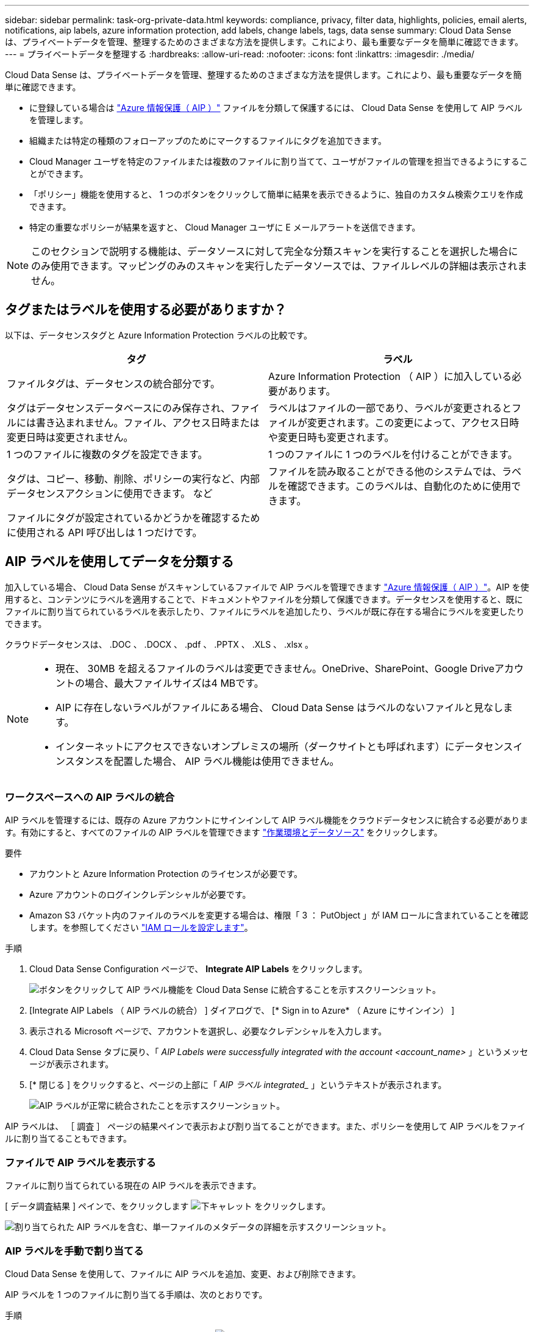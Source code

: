---
sidebar: sidebar 
permalink: task-org-private-data.html 
keywords: compliance, privacy, filter data, highlights, policies, email alerts, notifications, aip labels, azure information protection, add labels, change labels, tags, data sense 
summary: Cloud Data Sense は、プライベートデータを管理、整理するためのさまざまな方法を提供します。これにより、最も重要なデータを簡単に確認できます。 
---
= プライベートデータを整理する
:hardbreaks:
:allow-uri-read: 
:nofooter: 
:icons: font
:linkattrs: 
:imagesdir: ./media/


[role="lead"]
Cloud Data Sense は、プライベートデータを管理、整理するためのさまざまな方法を提供します。これにより、最も重要なデータを簡単に確認できます。

* に登録している場合は link:https://azure.microsoft.com/en-us/services/information-protection/["Azure 情報保護（ AIP ）"^] ファイルを分類して保護するには、 Cloud Data Sense を使用して AIP ラベルを管理します。
* 組織または特定の種類のフォローアップのためにマークするファイルにタグを追加できます。
* Cloud Manager ユーザを特定のファイルまたは複数のファイルに割り当てて、ユーザがファイルの管理を担当できるようにすることができます。
* 「ポリシー」機能を使用すると、 1 つのボタンをクリックして簡単に結果を表示できるように、独自のカスタム検索クエリを作成できます。
* 特定の重要なポリシーが結果を返すと、 Cloud Manager ユーザに E メールアラートを送信できます。



NOTE: このセクションで説明する機能は、データソースに対して完全な分類スキャンを実行することを選択した場合にのみ使用できます。マッピングのみのスキャンを実行したデータソースでは、ファイルレベルの詳細は表示されません。



== タグまたはラベルを使用する必要がありますか？

以下は、データセンスタグと Azure Information Protection ラベルの比較です。

[cols="50,50"]
|===
| タグ | ラベル 


| ファイルタグは、データセンスの統合部分です。 | Azure Information Protection （ AIP ）に加入している必要があります。 


| タグはデータセンスデータベースにのみ保存され、ファイルには書き込まれません。ファイル、アクセス日時または変更日時は変更されません。 | ラベルはファイルの一部であり、ラベルが変更されるとファイルが変更されます。この変更によって、アクセス日時や変更日時も変更されます。 


| 1 つのファイルに複数のタグを設定できます。 | 1 つのファイルに 1 つのラベルを付けることができます。 


| タグは、コピー、移動、削除、ポリシーの実行など、内部データセンスアクションに使用できます。 など | ファイルを読み取ることができる他のシステムでは、ラベルを確認できます。このラベルは、自動化のために使用できます。 


| ファイルにタグが設定されているかどうかを確認するために使用される API 呼び出しは 1 つだけです。 |  
|===


== AIP ラベルを使用してデータを分類する

加入している場合、 Cloud Data Sense がスキャンしているファイルで AIP ラベルを管理できます link:https://azure.microsoft.com/en-us/services/information-protection/["Azure 情報保護（ AIP ）"^]。AIP を使用すると、コンテンツにラベルを適用することで、ドキュメントやファイルを分類して保護できます。データセンスを使用すると、既にファイルに割り当てられているラベルを表示したり、ファイルにラベルを追加したり、ラベルが既に存在する場合にラベルを変更したりできます。

クラウドデータセンスは、 .DOC 、 .DOCX 、 .pdf 、 .PPTX 、 .XLS 、 .xlsx 。

[NOTE]
====
* 現在、 30MB を超えるファイルのラベルは変更できません。OneDrive、SharePoint、Google Driveアカウントの場合、最大ファイルサイズは4 MBです。
* AIP に存在しないラベルがファイルにある場合、 Cloud Data Sense はラベルのないファイルと見なします。
* インターネットにアクセスできないオンプレミスの場所（ダークサイトとも呼ばれます）にデータセンスインスタンスを配置した場合、 AIP ラベル機能は使用できません。


====


=== ワークスペースへの AIP ラベルの統合

AIP ラベルを管理するには、既存の Azure アカウントにサインインして AIP ラベル機能をクラウドデータセンスに統合する必要があります。有効にすると、すべてのファイルの AIP ラベルを管理できます link:concept-cloud-compliance.html#supported-working-environments-and-data-sources["作業環境とデータソース"^] をクリックします。

.要件
* アカウントと Azure Information Protection のライセンスが必要です。
* Azure アカウントのログインクレデンシャルが必要です。
* Amazon S3 バケット内のファイルのラベルを変更する場合は、権限「 3 ： PutObject 」が IAM ロールに含まれていることを確認します。を参照してください link:task-scanning-s3.html#reviewing-s3-prerequisites["IAM ロールを設定します"^]。


.手順
. Cloud Data Sense Configuration ページで、 *Integrate AIP Labels* をクリックします。
+
image:screenshot_compliance_integrate_aip_labels.png["ボタンをクリックして AIP ラベル機能を Cloud Data Sense に統合することを示すスクリーンショット。"]

. [Integrate AIP Labels （ AIP ラベルの統合） ] ダイアログで、 [* Sign in to Azure* （ Azure にサインイン） ]
. 表示される Microsoft ページで、アカウントを選択し、必要なクレデンシャルを入力します。
. Cloud Data Sense タブに戻り、「 _AIP Labels were successfully integrated with the account <account_name>_ 」というメッセージが表示されます。
. [* 閉じる ] をクリックすると、ページの上部に「 _AIP ラベル integrated__ 」というテキストが表示されます。
+
image:screenshot_compliance_aip_labels_int.png["AIP ラベルが正常に統合されたことを示すスクリーンショット。"]



AIP ラベルは、 ［ 調査 ］ ページの結果ペインで表示および割り当てることができます。また、ポリシーを使用して AIP ラベルをファイルに割り当てることもできます。



=== ファイルで AIP ラベルを表示する

ファイルに割り当てられている現在の AIP ラベルを表示できます。

[ データ調査結果 ] ペインで、をクリックします image:button_down_caret.png["下キャレット"] をクリックします。

image:screenshot_compliance_show_label.png["割り当てられた AIP ラベルを含む、単一ファイルのメタデータの詳細を示すスクリーンショット。"]



=== AIP ラベルを手動で割り当てる

Cloud Data Sense を使用して、ファイルに AIP ラベルを追加、変更、および削除できます。

AIP ラベルを 1 つのファイルに割り当てる手順は、次のとおりです。

.手順
. [ データ調査結果 ] ペインで、をクリックします image:button_down_caret.png["下キャレット"] をクリックします。
+
image:screenshot_compliance_add_label_manually.png["[ データ調査 ] ページのファイルのメタデータの詳細を示すスクリーンショット。"]

. [* このファイルにラベルを割り当て * ] をクリックして、ラベルを選択します。
+
ラベルがファイルメタデータに表示されます。



AIP ラベルを複数のファイルに割り当てるには、次の手順を実行します。

.手順
. [ データ調査結果 ] ペインで、ラベル付けするファイルを選択します。
+
image:screenshot_compliance_tag_multi_files.png["ラベル付けするファイルの選択方法を示すスクリーンショットと、 [ データ調査 ] ページの [ ラベル ] ボタン。"]

+
** 個々のファイルを選択するには、各ファイル（image:button_backup_1_volume.png[""]）。
** 現在のページのすべてのファイルを選択するには、タイトル行（image:button_select_all_files.png[""]）。


. ボタンバーの * Label * をクリックし、 AIP ラベルを選択します。
+
image:screenshot_compliance_select_aip_label_multi.png["データ調査ページで AIP ラベルを複数のファイルに割り当てる方法を示すスクリーンショット。"]

+
AIP ラベルが、選択したすべてのファイルのメタデータに追加されます。





=== ポリシーを使用して AIP ラベルを自動的に割り当てます

AIP ラベルは、ポリシーの条件を満たすすべてのファイルに割り当てることができます。ポリシーの作成時に AIP ラベルを指定することも、ポリシーの編集時にラベルを追加することもできます。

Cloud Data Sense がファイルをスキャンすると、ファイルにラベルが追加または更新されます。

ラベルがすでにファイルに適用されているかどうか、およびラベルの分類レベルによって、ラベルを変更するときに次のアクションが実行されます。

[cols="60,40"]
|===
| ファイルの内容 | 作業 


| にはラベルがありません | ラベルが追加されます 


| 下位レベルの分類の既存のラベルがあります | 上位レベルのラベルが追加されます 


| より高いレベルの分類の既存のラベルがあります | 上位レベルのラベルが保持されます 


| 手動とポリシーの両方でラベルが割り当てられます | 上位レベルのラベルが追加されます 


| 2 つのポリシーによって 2 つの異なるラベルが割り当てられます | 上位レベルのラベルが追加されます 
|===
AIP ラベルを既存のポリシーに追加する手順は、次のとおりです。

.手順
. [ ポリシーリスト ] ページで、 AIP ラベルを追加（または変更）するポリシーの *Edit* をクリックします。
+
image:screenshot_compliance_add_label_highlight_1.png["既存のポリシーの編集方法を示すスクリーンショット。"]

. [ ポリシーの編集 ] ページで、 [ ポリシー ] パラメータに一致するファイルの自動ラベルを有効にするチェックボックスをオンにして、ラベル（ *General* など）を選択します。
+
image:screenshot_compliance_add_label_highlight_2.png["ポリシーに一致するファイルに割り当てるラベルを選択する方法を示すスクリーンショット。"]

. [ ポリシーの保存 *] をクリックすると、 [ ポリシー概要 ] にラベルが表示されます。



NOTE: ポリシーにラベルが設定されていても、ラベルが AIP から削除されている場合、ラベル名はオフになり、ラベルは割り当てられなくなります。



=== AIP 連動の削除

ファイル内の AIP ラベルを管理する機能が不要になった場合は、クラウドデータセンスインターフェイスから AIP アカウントを削除できます。

データセンスを使用して追加したラベルは変更されません。ファイルに存在するラベルは、現在存在しているラベルのままになります。

.手順
. _Configuration_page で、 *AIP ラベル統合 > 統合の削除 * をクリックします。
+
image:screenshot_compliance_un_integrate_aip_labels.png["クラウドデータセンスとの AIP 統合を削除する方法を示すスクリーンショット。"]

. 確認ダイアログで、 [ 統合の削除（ Remove Integration ） ] をクリックします。




== タグを適用してスキャンしたファイルを管理します

特定の種類のフォローアップでマークするファイルにタグを追加できます。たとえば、重複するファイルがいくつか見つかった場合に、それらのファイルを 1 つ削除する必要がありますが、削除するファイルを確認する必要があります。このファイルに「削除するチェック」というタグを追加すると、このファイルに何らかの調査と将来のアクションが必要であることがわかります。

データセンスを使用すると、ファイルに割り当てられているタグを表示したり、ファイルのタグを追加または削除したり、名前を変更したり、既存のタグを削除したりできます。

AIP ラベルがファイルメタデータの一部であるのと同じ方法で、タグがファイルに追加されないことに注意してください。このタグは、 Cloud Manager ユーザが Cloud Data Sense を使用して確認するだけで表示されるので、ファイルを削除する必要があるか、特定の種類のフォローアップを確認する必要があるかを確認できます。


TIP: Cloud Data Sense でファイルに割り当てられているタグは、ボリュームや仮想マシンのインスタンスなど、リソースに追加できるタグには関連していません。データセンスタグは、ファイルレベルで適用されます。



=== 特定のタグが適用されているファイルを表示しています

特定のタグが割り当てられているすべてのファイルを表示できます。

. Cloud Data Sense の [* Investigation* （調査 * ） ] タブをクリックします。
. [ データ調査 ] ページで、 [ フィルタ ] ペインの [* タグ ] をクリックし、必要なタグを選択します。
+
image:screenshot_compliance_filter_status.png["[ フィルタ ] ペインからタグを選択する方法を示すスクリーンショット。"]

+
[ 調査結果 ] ペインには、これらのタグが割り当てられているすべてのファイルが表示されます。





=== ファイルにタグを割り当てます

タグは、単一のファイルまたはファイルのグループに追加できます。

タグを 1 つのファイルに追加するには：

.手順
. [ データ調査結果 ] ペインで、をクリックします image:button_down_caret.png["下キャレット"] をクリックします。
. [* タグ * （ * Tags * ） ] フィールドをクリックすると、現在割り当てられているタグが表示されます。
. タグを追加します。
+
** 既存のタグを割り当てるには、「 * 新しいタグ ... 」フィールドをクリックして、タグの名前を入力します。探しているタグが表示されたら、そのタグを選択して * Enter * を押します。
** 新しいタグを作成してファイルに割り当てるには、 [ 新しいタグ ...] * フィールドをクリックし、新しいタグの名前を入力して、 *Enter* キーを押します。
+
image:screenshot_compliance_add_status_manually.png["[ データ調査 ] ページでファイルにタグを割り当てる方法を示すスクリーンショット。"]

+
タグがファイルメタデータに表示されます。





複数のファイルにタグを追加するには：

.手順
. [ データ調査結果 ] ペインで、タグを付けるファイルを選択します。
+
image:screenshot_compliance_tag_multi_files.png["[ データ調査 ] ページから、タグを付けるファイルの選択方法と [ タグ ] ボタンを示すスクリーンショット。"]

+
** 個々のファイルを選択するには、各ファイル（image:button_backup_1_volume.png[""]）。
** 現在のページのすべてのファイルを選択するには、タイトル行（image:button_select_all_files.png[""]）。


. ボタンバーで * タグ * をクリックすると、現在割り当てられているタグが表示されます。
. タグを追加します。
+
** 既存のタグを割り当てるには、「 * 新しいタグ ... 」フィールドをクリックして、タグの名前を入力します。探しているタグが表示されたら、そのタグを選択して * Enter * を押します。
** 新しいタグを作成してファイルに割り当てるには、 [ 新しいタグ ...] * フィールドをクリックし、新しいタグの名前を入力して、 *Enter* キーを押します。
+
image:screenshot_compliance_select_tags_multi.png["[ データ調査 ] ページで複数のファイルにタグを割り当てる方法を示すスクリーンショット。"]



. 確認ダイアログでタグの追加を承認し、選択したすべてのファイルのメタデータにタグを追加します。




=== ファイルからタグを削除しています

不要になったタグは削除できます。

既存のタグの * x * をクリックするだけです。

image:button_delete_datasense_file_tag.png["このトピックのどこかに追加してください"]

複数のファイルを選択した場合、タグはすべてのファイルから削除されます。



== 特定のファイルを管理するためのユーザの割り当て

Cloud Manager ユーザには特定のファイルまたは複数のファイルを割り当てることができます。これにより、ファイルに対して実行する必要があるフォローアップアクションをユーザが実行できるようになります。この機能は、多くの場合、カスタムステータスタグをファイルに追加する機能で使用されます。

たとえば、特定の個人データを含むファイルで、読み取りおよび書き込みアクセス（オープン権限）を大量に許可する場合などです。したがって、 Status タグ「 Change permissions 」を割り当て、このファイルをユーザー「 Joan Smith 」に割り当てて、問題の修正方法を決定することができます。問題を修正すると、 Status タグが「 Completed 」に変更されることがあります。

ユーザ名はファイルメタデータの一部としてファイルに追加されません。 Cloud Data Sense を使用している場合、 Cloud Manager ユーザから確認できます。

[ 調査 ] ページの新しいフィルタを使用すると、 [ 割り当て先 ] フィールドに同じユーザーを持つすべてのファイルを簡単に表示できます。

ユーザーを 1 つのファイルに割り当てるには、次の手順を実行します。

.手順
. [ データ調査結果 ] ペインで、をクリックします image:button_down_caret.png["下キャレット"] をクリックします。
. [*Assigned To*] フィールドをクリックして、ユーザ名を選択します。
+
image:screenshot_compliance_add_user_manually.png["[ データ調査 ] ページでファイルにユーザーを割り当てる方法を示すスクリーンショット。"]

+
ユーザ名がファイルメタデータに表示されます。



ユーザーを複数のファイルに割り当てるには：

.手順
. [ データ調査結果 ] ペインで、ユーザーに割り当てるファイルを選択します。
+
image:screenshot_compliance_tag_multi_files.png["[ データ調査 ] ページから、ユーザーに割り当てるファイルの選択方法と [ 割り当て先 ] ボタンを示すスクリーンショット。"]

+
** 個々のファイルを選択するには、各ファイル（image:button_backup_1_volume.png[""]）。
** 現在のページのすべてのファイルを選択するには、タイトル行（image:button_select_all_files.png[""]）。


. ボタンバーで * Assign to * をクリックし、ユーザー名を選択します。
+
image:screenshot_compliance_select_user_multi.png["[ データ調査 ] ページでユーザーを複数のファイルに割り当てる方法を示すスクリーンショット。"]

+
選択したすべてのファイルのメタデータにユーザが追加されます。





== ポリシーを使用したデータの制御

ポリシーは、よく要求されるコンプライアンスクエリーの [ 調査 ] ページで検索結果を表示するカスタムフィルタのお気に入りリストのようなものです。Cloud Data Sense は、お客様からの一般的なリクエストに基づいて、一連の事前定義されたポリシーを提供します。組織固有の検索結果を提供するカスタムポリシーを作成できます。

ポリシーには次の機能があります。

* <<List of predefined Policies,事前定義されたポリシー>> ユーザの要求に基づいて作成されます
* 独自のカスタムポリシーを作成できます
* ポリシーの結果を含む [ 調査 ] ページを起動します ワンクリックで
* Cloud Manager ユーザに特定の重大度の E メールアラートを送信する ポリシーによって結果が返されるので、通知を取得して保護することができます データを
* AIP の割り当て（ Azure 情報保護） 定義された条件に一致するすべてのファイルに自動的にラベルを付けます ポリシー内
* 特定のポリシーで結果が返されたときにファイルを自動的に削除して（ 1 日に 1 回）、データを自動的に保護できます


順守ダッシュボードの * ポリシー * タブには、クラウドデータセンスのこのインスタンスで使用可能なすべての定義済みおよびカスタムポリシーが一覧表示されます。

image:screenshot_compliance_highlights_tab.png["Cloud Data Sense ダッシュボードの Policies タブのスクリーンショット。"]

さらに、 [ 調査 ] ページの [ フィルタ ] リストにポリシーが表示されます。



=== [ 調査 ] ページでポリシーの結果を表示します

[ 調査 ] ページでポリシーの結果を表示するには、をクリックします image:screenshot_gallery_options.gif["[ 詳細 ] ボタン"] ボタンをクリックして特定のポリシーを選択し、 * 調査結果 * を選択します。

image:screenshot_compliance_highlights_investigate.png["［ ポリシー ］ タブで ［ 特定のポリシーの調査結果 ］ を選択するスクリーンショット。"]



=== カスタムポリシーを作成しています

組織固有の検索結果を提供する独自のカスタムポリシーを作成できます。

.手順
. [ データ調査 ] ページで、使用するすべてのフィルタを選択して検索を定義します。を参照してください link:task-controlling-private-data.html#filtering-data-in-the-data-investigation-page["[ データ調査 ] ページでデータをフィルタリングします"^] を参照してください。
. 必要な方法でフィルタ特性をすべて設定したら、 [ この検索からポリシーを作成する *] をクリックします。
+
image:screenshot_compliance_save_as_highlight.png["フィルタされたクエリをポリシーとして保存する方法を示すスクリーンショット。"]

. ポリシーに名前を付け、そのポリシーで実行できるその他のアクションを選択します。
+
.. 一意の名前と説明を入力します。
.. 必要に応じて、このチェックボックスをオンにすると、ポリシーのパラメータに一致するファイルが自動的に削除されます。の詳細を確認してください link:task-managing-highlights.html#deleting-source-files-automatically-using-policies["ポリシーを使用してソースファイルを削除しています"]。
.. 必要に応じて、 Cloud Manager ユーザに通知 E メールを送信する場合はチェックボックスをオンにし、 E メールの送信間隔を選択します。の詳細を確認してください link:task-org-private-data.html#sending-email-alerts-when-non-compliant-data-is-found["ポリシーの結果に基づいて E メールアラートを送信する"]。
.. 必要に応じて、このチェックボックスをオンにすると、ポリシーパラメータに一致するファイルに AIP ラベルが自動的に割り当てられ、ラベルが選択されます。（ AIP ラベルがすでに統合されている場合のみ。の詳細を確認してください link:task-org-private-data.html#categorizing-your-data-using-aip-labels["AIP ラベル"]. ）
.. [ ポリシーの作成 *] をクリックします。
+
image:screenshot_compliance_save_highlight.png["ポリシーを設定して保存する方法を示すスクリーンショット。"]





[ ポリシー ] タブに新しいポリシーが表示されます。



=== 準拠していないデータが見つかった場合に E メールアラートを送信する

Cloud Data Sense は、特定の重要なポリシーの結果が返されたときに Cloud Manager ユーザに E メールアラートを送信して、データを保護する通知を受け取ることができます。E メール通知は、日単位、週単位、または月単位で送信することができます。

この設定は、ポリシーの作成時または任意のポリシーの編集時に設定できます。

既存のポリシーにメールの更新を追加するには、次の手順を実行します。

.手順
. [ ポリシーリスト ] ページで、電子メール設定を追加（または変更）するポリシーの [ 編集 *] をクリックします。
+
image:screenshot_compliance_add_email_alert_1.png["既存のポリシーの編集方法を示すスクリーンショット。"]

. ポリシーの編集ページで、 Cloud Manager ユーザに通知 E メールを送信する場合はチェックボックスをオンにし、 E メールの送信間隔（毎週 * Week * など）を選択します。
+
image:screenshot_compliance_add_email_alert_2.png["ポリシーに対して送信する E メール基準を選択する方法を示すスクリーンショット。"]

. ［ * ポリシーの保存 * ］ をクリックすると、電子メールの送信間隔が ［ ポリシー概要 ］ に表示されます。


最初の電子メールは、ポリシーからの結果がある場合に送信されます。ただし、ポリシーの条件を満たすファイルがある場合に限ります。通知メールに個人情報は送信されません。E メールには、ポリシーの条件に一致するファイルがあり、ポリシーの結果へのリンクが記載されています。



=== ポリシーの編集

前の手順で作成した既存のポリシーの条件を変更できます。これは、特定のパラメータを追加または削除するためにクエリ（フィルタを使用して定義した項目）を変更する場合に特に便利です。

定義済みポリシーでは、電子メール通知が送信されるかどうか、およびAIPラベルが追加されるかどうかだけを変更できます。その他の値は変更できません。

.手順
. [ポリシーリスト]ページで、変更するポリシーの*Edit*をクリックします。
+
image:screenshot_compliance_edit_policy_button.png["既存のポリシーの編集を開始する方法を示すスクリーンショット。"]

. このページの項目（名前、概要 、電子メール通知が送信されているかどうか、およびAIPラベルが追加されているかどうか）を変更する場合は、変更を行って*ポリシーの保存*をクリックします。
+
保存されたクエリのフィルタを変更する場合は、[クエリの編集]をクリックします。

+
image:screenshot_compliance_edit_policy_dialog.png["[ポリシーの編集]ページの[クエリの編集]ボタンを選択するスクリーンショット。"]

. そのクエリーを定義する[調査]ページで、フィルタを追加、削除、またはカスタマイズしてクエリーを編集し、[変更の保存*]をクリックします。
+
image:screenshot_compliance_edit_policy_query.png["フィルタ設定を変更してクエリを編集する方法を示すスクリーンショット。"]



ポリシーはただちに変更されます。そのポリシーに定義されたアクションは、電子メールの送信、AIPラベルの追加、またはファイルの削除のいずれかが、次の内部で実行されます。



=== ポリシーの削除

作成したカスタムポリシーが不要になった場合は削除できます。事前定義されたポリシーは削除できません。

ポリシーを削除するには、をクリックします image:screenshot_gallery_options.gif["[ 詳細 ] ボタン"] ボタンをクリックして特定のポリシーを削除し、確認ダイアログでもう一度 ［ * ポリシーの削除 * ］ をクリックします。



=== 事前定義されたポリシーのリスト

Cloud Data Sense で提供されるシステム定義のポリシーは次のとおりです。

[cols="25,40,40"]
|===
| 名前 | 説明 | ロジック 


| S3 公開プライベートデータ | 個人または機密性の高い個人情報を含む S3 オブジェクト。オープンなパブリック読み取りアクセスが許可されます。 | S3 Public となり、個人情報または機密情報が含まれます 


| PCI DSS ： 30 日以上の古いデータ | クレジットカード情報を含むファイル。最終更新日は 30 日前です。 | クレジットカードと最終変更日が 30 日以上含まれます 


| HIPAA ： 30 日以上のデータを停滞させます | ヘルス情報が含まれるファイル。最終更新日は 30 日前です。 | 健康データを含む（ HIPAA レポートと同様に定義されている） そして、最終変更日は 30 日です 


| プライベートデータ– 7 年以上前から停滞しています | 個人情報または機密性の高い個人情報を含むファイル。最終更新日は 7 年前に変更されました。 | 個人情報または機密性の高い個人情報を含むファイル。最終更新日は 7 年前に変更されました 


| GDPR –欧州市民 | EU 加盟国の市民の 5 つ以上の ID を含むファイル、または EU 加盟国の市民の ID を含む DB テーブル。 | （ 1 つの） EU 市民または DB テーブルの 5 つ以上の識別子を含むファイル。列の 15% 以上の行と、 1 つの国の EU 識別子が含まれています。（欧州諸国のいずれかの国の識別子。ブラジル、カリフォルニア、米国 SSN 、イスラエル、南アフリカを含まない） 


| CCPA –カリフォルニア州在住 | この識別子を持つ 10 を超えるカリフォルニアドライバのライセンス ID または DB テーブルを含むファイル。 | 10 を超える California Driver のライセンス ID または DB を含むファイル カリフォルニアドライバのライセンスを含むテーブル 


| データ主体名–高リスク | 50 を超えるデータ主体名を持つファイル。 | 50 を超えるデータ主体名を持つファイル 


| E メールアドレス–リスクが高くなります | E メールアドレスが 50 を超えるファイル、または E メールアドレスを含む行の 50% を超える DB 列 | E メールアドレスが 50 を超えるファイル、または E メールアドレスを含む行の 50% を超える DB 列 


| 個人データ–高いリスク | 個人データ識別子が 20 個を超えるファイル、または個人データ識別子を含む行の 50% を超える DB 列。 | 20 以上の個人用のファイル、または個人を含む行の 50% を超える DB 列を持つファイル 


| 機密性の高い個人データ–高いリスク | 機密性の高い個人データ識別子が 20 を超えるファイル、または機密性の高い個人データを含む行の 50% を超える DB 列。 | 機密性の高い個人用のファイル、または機密性の高い個人を含む行の 50% 以上を含む DB 列 
|===